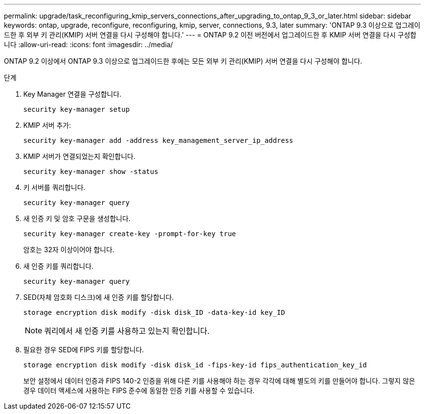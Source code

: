 ---
permalink: upgrade/task_reconfiguring_kmip_servers_connections_after_upgrading_to_ontap_9_3_or_later.html 
sidebar: sidebar 
keywords: ontap, upgrade, reconfigure, reconfiguring, kmip, server, connections, 9.3, later 
summary: 'ONTAP 9.3 이상으로 업그레이드한 후 외부 키 관리(KMIP) 서버 연결을 다시 구성해야 합니다.' 
---
= ONTAP 9.2 이전 버전에서 업그레이드한 후 KMIP 서버 연결을 다시 구성합니다
:allow-uri-read: 
:icons: font
:imagesdir: ../media/


[role="lead"]
ONTAP 9.2 이상에서 ONTAP 9.3 이상으로 업그레이드한 후에는 모든 외부 키 관리(KMIP) 서버 연결을 다시 구성해야 합니다.

.단계
. Key Manager 연결을 구성합니다.
+
[source, cli]
----
security key-manager setup
----
. KMIP 서버 추가:
+
[source, cli]
----
security key-manager add -address key_management_server_ip_address
----
. KMIP 서버가 연결되었는지 확인합니다.
+
[source, cli]
----
security key-manager show -status
----
. 키 서버를 쿼리합니다.
+
[source, cli]
----
security key-manager query
----
. 새 인증 키 및 암호 구문을 생성합니다.
+
[source, cli]
----
security key-manager create-key -prompt-for-key true
----
+
암호는 32자 이상이어야 합니다.

. 새 인증 키를 쿼리합니다.
+
[source, cli]
----
security key-manager query
----
. SED(자체 암호화 디스크)에 새 인증 키를 할당합니다.
+
[source, cli]
----
storage encryption disk modify -disk disk_ID -data-key-id key_ID
----
+

NOTE: 쿼리에서 새 인증 키를 사용하고 있는지 확인합니다.

. 필요한 경우 SED에 FIPS 키를 할당합니다.
+
[source, cli]
----
storage encryption disk modify -disk disk_id -fips-key-id fips_authentication_key_id
----
+
보안 설정에서 데이터 인증과 FIPS 140-2 인증을 위해 다른 키를 사용해야 하는 경우 각각에 대해 별도의 키를 만들어야 합니다. 그렇지 않은 경우 데이터 액세스에 사용하는 FIPS 준수에 동일한 인증 키를 사용할 수 있습니다.


